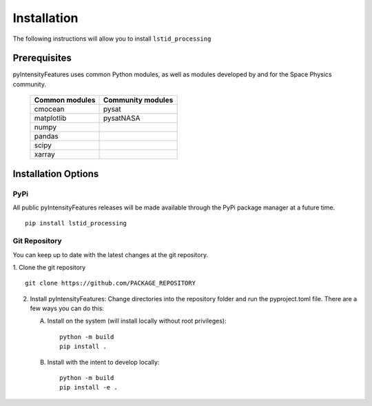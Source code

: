 .. _install:

Installation
============

The following instructions will allow you to install ``lstid_processing``


.. _install-prereq:

Prerequisites
-------------

pyIntensityFeatures uses common Python modules, as well as modules developed by
and for the Space Physics community.

 ============== =================
 Common modules Community modules
 ============== =================
  cmocean       pysat
  matplotlib    pysatNASA
  numpy         
  pandas
  scipy
  xarray
 ============== =================


.. _install-opt:


Installation Options
--------------------


.. _install-opt-pip:

PyPi
^^^^
All public pyIntensityFeatures releases will be made available through the
PyPi package manager at a future time.
::


   pip install lstid_processing



.. _install-opt-git:

Git Repository
^^^^^^^^^^^^^^
You can keep up to date with the latest changes at the git repository.

1. Clone the git repository
::


   git clone https://github.com/PACKAGE_REPOSITORY


2. Install pyIntensityFeatures:
   Change directories into the repository folder and run the pyproject.toml
   file. There are a few ways you can do this:

   A. Install on the system (will install locally without root privileges)::


        python -m build
	pip install .

   B. Install with the intent to develop locally::


        python -m build
	pip install -e .
